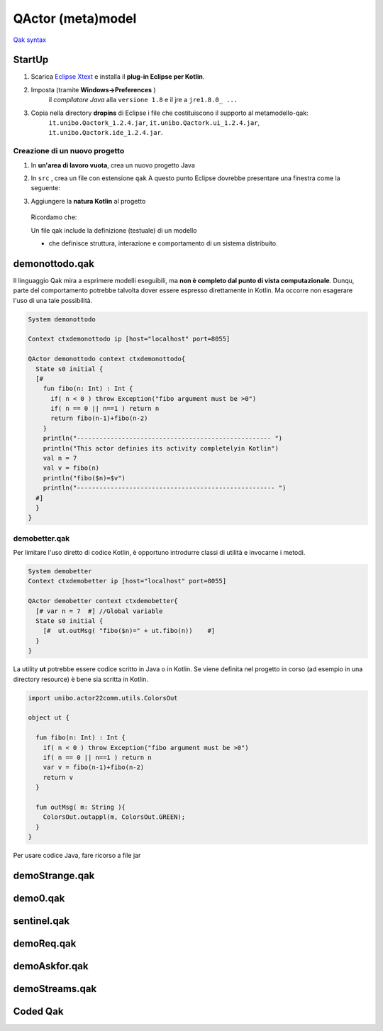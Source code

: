 .. role:: red 
.. role:: blue 
.. role:: remark
.. role:: worktodo

.. _Eclipse Xtext: https://www.eclipse.org/Xtext/download.html
.. _Qak syntax: ./_static/Qactork.xtext

=============================================
QActor (meta)model
=============================================

`Qak syntax`_

--------------------------------------
StartUp
--------------------------------------

#. Scarica `Eclipse Xtext`_   e installa il **plug-in Eclipse per Kotlin**.
#. Imposta (tramite **Windows->Preferences** ) 
      il *compilatore Java* alla ``versione 1.8`` e il jre a ``jre1.8.0_ ...`` 

      .. (``C:\Program Files\Java\jre1.8.0_301``)

#. Copia nella directory **dropins** di Eclipse i file che costituiscono il supporto al metamodello-qak: 
    ``it.unibo.Qactork_1.2.4.jar``, ``it.unibo.Qactork.ui_1.2.4.jar``, ``it.unibo.Qactork.ide_1.2.4.jar``.




+++++++++++++++++++++++++++++++++++++++
Creazione di un nuovo progetto
+++++++++++++++++++++++++++++++++++++++

#. In **un'area di lavoro vuota**, crea un nuovo progetto Java
#. In ``src`` , crea un file con estensione ``qak``
   A questo punto Eclipse dovrebbe presentare una finestra come la seguente:
   
   .. image::  ./_static/img/Qak/qakStarting.png
      :align: center 
      :width: 50% 
#. Aggiungere la **natura Kotlin** al progetto
 


  Ricordamo che:

  :remark:`Un file qak include la definizione (testuale) di un modello`

  - che definisce :blue:`struttura, interazione e comportamento` di un sistema distribuito.


--------------------------------------
demonottodo.qak
--------------------------------------

Il linguaggio Qak mira a esprimere modelli eseguibili, ma   
**non è completo dal punto di vista computazionale**. Dunqu, parte del comportamento potrebbe talvolta 
dover essere espresso direttamente in Kotlin. Ma occorre non  esagerare l'uso di una tale possibilità.

.. code::  

  System demonottodo

  Context ctxdemonottodo ip [host="localhost" port=8055]

  QActor demonottodo context ctxdemonottodo{
    State s0 initial { 	 
    [#
      fun fibo(n: Int) : Int {
        if( n < 0 ) throw Exception("fibo argument must be >0")
        if( n == 0 || n==1 ) return n
        return fibo(n-1)+fibo(n-2)
      }
      println("---------------------------------------------------- ")
      println("This actor definies its activity completelyin Kotlin")	
      val n = 7
      val v = fibo(n)	
      println("fibo($n)=$v")
      println("----------------------------------------------------- ")
    #]
    }   
  }


++++++++++++++++++++++++++++++++++++++++
demobetter.qak
++++++++++++++++++++++++++++++++++++++++

Per limitare l'uso diretto di codice Kotlin, è opportuno introdurre classi di utilità e invocarne i metodi.

.. code::  

  System demobetter
  Context ctxdemobetter ip [host="localhost" port=8055]

  QActor demobetter context ctxdemobetter{
    [# var n = 7  #] //Global variable 
    State s0 initial { 	 
      [#  ut.outMsg( "fibo($n)=" + ut.fibo(n))    #]
    }   
  }

La utility **ut** potrebbe essere codice scritto in Java o in Kotlin. Se viene definita nel progetto in corso (ad esempio
in una directory :blue:`resource`) è bene sia scritta in Kotlin.

.. code::  kotlin

  import unibo.actor22comm.utils.ColorsOut

  object ut {
    
    fun fibo(n: Int) : Int {
      if( n < 0 ) throw Exception("fibo argument must be >0")
      if( n == 0 || n==1 ) return n
      var v = fibo(n-1)+fibo(n-2)
      return v
    }
    
    fun outMsg( m: String ){
      ColorsOut.outappl(m, ColorsOut.GREEN);
    }
  }  


:remark:`Per usare codice Java, fare ricorso a file jar`

 

--------------------------------------
demoStrange.qak
--------------------------------------




--------------------------------------
demo0.qak
--------------------------------------


--------------------------------------
sentinel.qak
--------------------------------------


--------------------------------------
demoReq.qak
--------------------------------------


--------------------------------------
demoAskfor.qak
--------------------------------------

--------------------------------------
demoStreams.qak
--------------------------------------

--------------------------------------
Coded Qak
--------------------------------------

